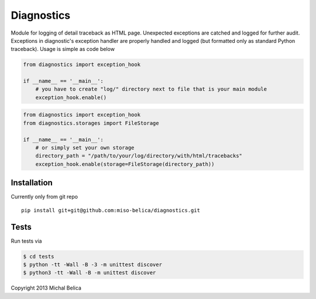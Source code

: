 ===========
Diagnostics
===========
Module for logging of detail traceback as HTML page. Unexpected exceptions are
catched and logged for further audit. Exceptions in diagnostic's exception
handler are properly handled and logged (but formatted only as standard Python
traceback). Usage is simple as code below

.. code-block:: python

    from diagnostics import exception_hook

    if __name__ == '__main__':
        # you have to create "log/" directory next to file that is your main module
        exception_hook.enable()

.. code-block:: python

    from diagnostics import exception_hook
    from diagnostics.storages import FileStorage

    if __name__ == '__main__':
        # or simply set your own storage
        directory_path = "/path/to/your/log/directory/with/html/tracebacks"
        exception_hook.enable(storage=FileStorage(directory_path))

Installation
------------
Currently only from git repo
::

    pip install git+git@github.com:miso-belica/diagnostics.git

Tests
-----
Run tests via

.. code-block:: bash

    $ cd tests
    $ python -tt -Wall -B -3 -m unittest discover
    $ python3 -tt -Wall -B -m unittest discover

Copyright 2013 Michal Belica
